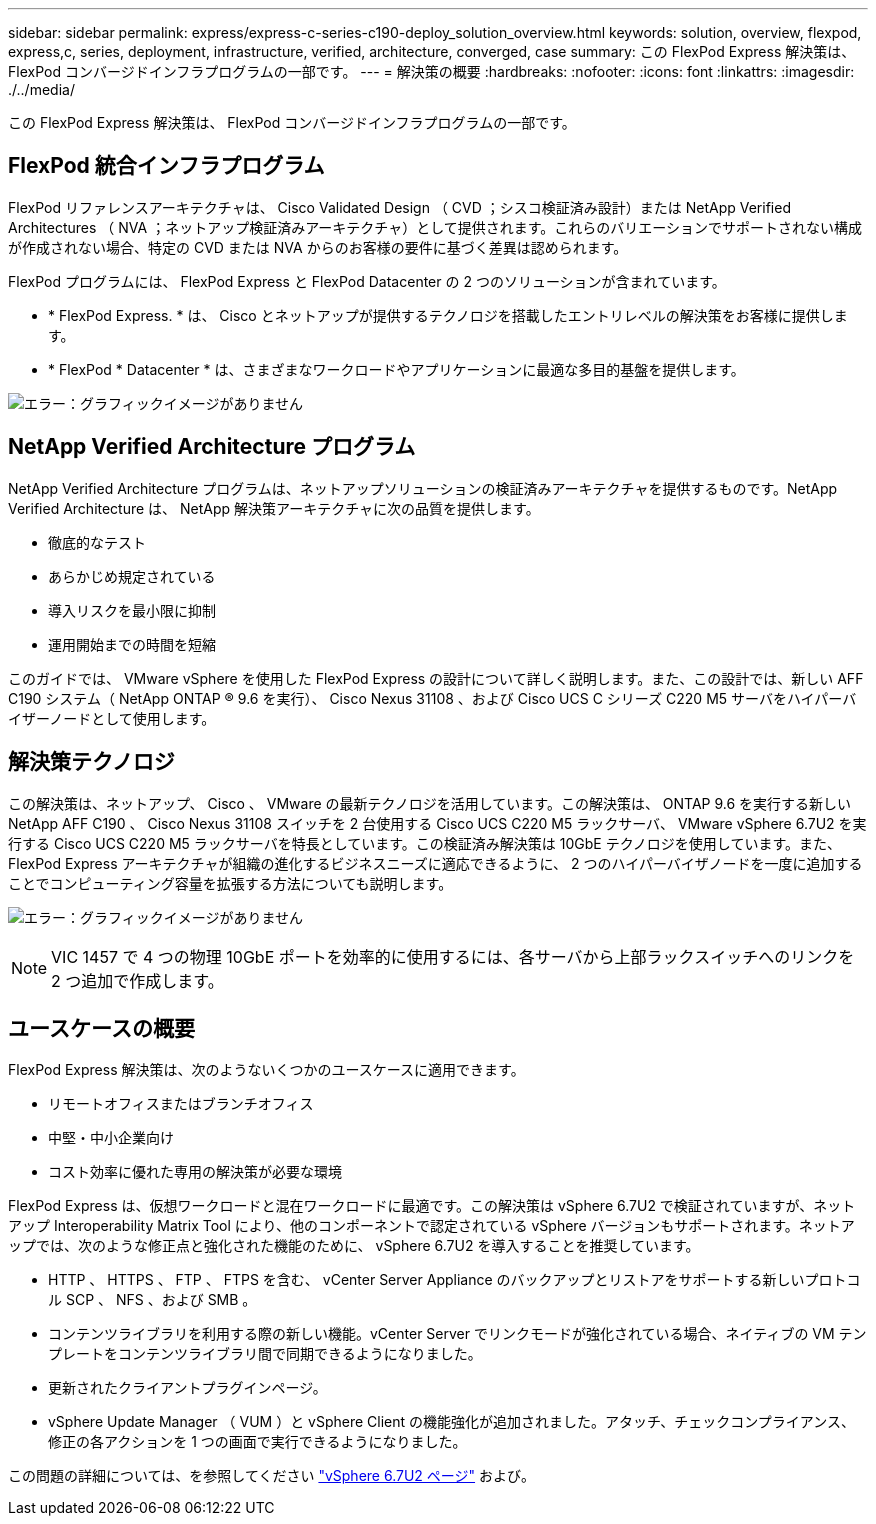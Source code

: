 ---
sidebar: sidebar 
permalink: express/express-c-series-c190-deploy_solution_overview.html 
keywords: solution, overview, flexpod, express,c, series, deployment, infrastructure, verified, architecture, converged, case 
summary: この FlexPod Express 解決策は、 FlexPod コンバージドインフラプログラムの一部です。 
---
= 解決策の概要
:hardbreaks:
:nofooter: 
:icons: font
:linkattrs: 
:imagesdir: ./../media/


この FlexPod Express 解決策は、 FlexPod コンバージドインフラプログラムの一部です。



== FlexPod 統合インフラプログラム

FlexPod リファレンスアーキテクチャは、 Cisco Validated Design （ CVD ；シスコ検証済み設計）または NetApp Verified Architectures （ NVA ；ネットアップ検証済みアーキテクチャ）として提供されます。これらのバリエーションでサポートされない構成が作成されない場合、特定の CVD または NVA からのお客様の要件に基づく差異は認められます。

FlexPod プログラムには、 FlexPod Express と FlexPod Datacenter の 2 つのソリューションが含まれています。

* * FlexPod Express. * は、 Cisco とネットアップが提供するテクノロジを搭載したエントリレベルの解決策をお客様に提供します。
* * FlexPod * Datacenter * は、さまざまなワークロードやアプリケーションに最適な多目的基盤を提供します。


image:express-c-series-c190-deploy_image1.png["エラー：グラフィックイメージがありません"]



== NetApp Verified Architecture プログラム

NetApp Verified Architecture プログラムは、ネットアップソリューションの検証済みアーキテクチャを提供するものです。NetApp Verified Architecture は、 NetApp 解決策アーキテクチャに次の品質を提供します。

* 徹底的なテスト
* あらかじめ規定されている
* 導入リスクを最小限に抑制
* 運用開始までの時間を短縮


このガイドでは、 VMware vSphere を使用した FlexPod Express の設計について詳しく説明します。また、この設計では、新しい AFF C190 システム（ NetApp ONTAP ® 9.6 を実行）、 Cisco Nexus 31108 、および Cisco UCS C シリーズ C220 M5 サーバをハイパーバイザーノードとして使用します。



== 解決策テクノロジ

この解決策は、ネットアップ、 Cisco 、 VMware の最新テクノロジを活用しています。この解決策は、 ONTAP 9.6 を実行する新しい NetApp AFF C190 、 Cisco Nexus 31108 スイッチを 2 台使用する Cisco UCS C220 M5 ラックサーバ、 VMware vSphere 6.7U2 を実行する Cisco UCS C220 M5 ラックサーバを特長としています。この検証済み解決策は 10GbE テクノロジを使用しています。また、 FlexPod Express アーキテクチャが組織の進化するビジネスニーズに適応できるように、 2 つのハイパーバイザノードを一度に追加することでコンピューティング容量を拡張する方法についても説明します。

image:express-c-series-c190-deploy_image2.png["エラー：グラフィックイメージがありません"]


NOTE: VIC 1457 で 4 つの物理 10GbE ポートを効率的に使用するには、各サーバから上部ラックスイッチへのリンクを 2 つ追加で作成します。



== ユースケースの概要

FlexPod Express 解決策は、次のようないくつかのユースケースに適用できます。

* リモートオフィスまたはブランチオフィス
* 中堅・中小企業向け
* コスト効率に優れた専用の解決策が必要な環境


FlexPod Express は、仮想ワークロードと混在ワークロードに最適です。この解決策は vSphere 6.7U2 で検証されていますが、ネットアップ Interoperability Matrix Tool により、他のコンポーネントで認定されている vSphere バージョンもサポートされます。ネットアップでは、次のような修正点と強化された機能のために、 vSphere 6.7U2 を導入することを推奨しています。

* HTTP 、 HTTPS 、 FTP 、 FTPS を含む、 vCenter Server Appliance のバックアップとリストアをサポートする新しいプロトコル SCP 、 NFS 、および SMB 。
* コンテンツライブラリを利用する際の新しい機能。vCenter Server でリンクモードが強化されている場合、ネイティブの VM テンプレートをコンテンツライブラリ間で同期できるようになりました。
* 更新されたクライアントプラグインページ。
* vSphere Update Manager （ VUM ）と vSphere Client の機能強化が追加されました。アタッチ、チェックコンプライアンス、修正の各アクションを 1 つの画面で実行できるようになりました。


この問題の詳細については、を参照してください https://blogs.vmware.com/vsphere/2019/04/vcenter-server-6-7-update-2-whats-new.html["vSphere 6.7U2 ページ"^] および。

